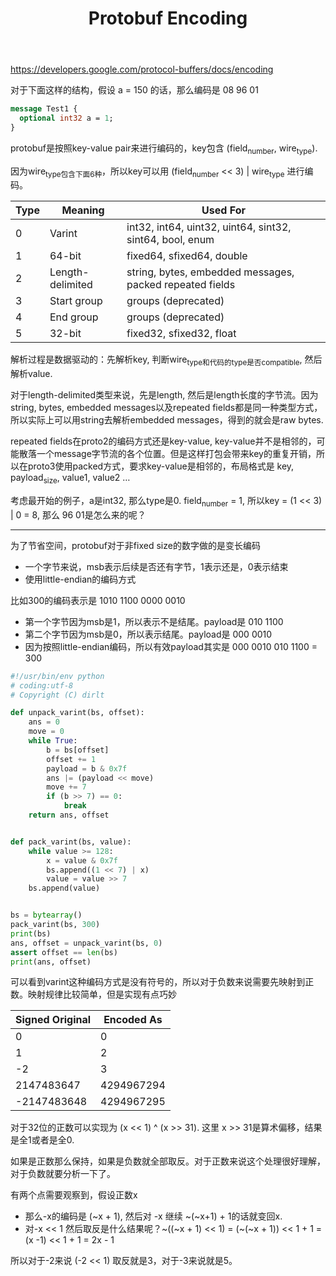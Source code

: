#+title: Protobuf Encoding

https://developers.google.com/protocol-buffers/docs/encoding

对于下面这样的结构，假设 a = 150 的话，那么编码是 08 96 01

#+BEGIN_SRC Protobuf
message Test1 {
  optional int32 a = 1;
}
#+END_SRC

protobuf是按照key-value pair来进行编码的，key包含 (field_number, wire_type).

因为wire_type包含下面6种，所以key可以用 (field_number << 3) | wire_type 进行编码。

| Type | Meaning          | Used For                                                 |
|------+------------------+----------------------------------------------------------|
|    0 | Varint           | int32, int64, uint32, uint64, sint32, sint64, bool, enum |
|    1 | 64-bit           | fixed64, sfixed64, double                                |
|    2 | Length-delimited | string, bytes, embedded messages, packed repeated fields |
|    3 | Start group      | groups (deprecated)                                      |
|    4 | End group        | groups (deprecated)                                      |
|    5 | 32-bit           | fixed32, sfixed32, float                                 |

解析过程是数据驱动的：先解析key, 判断wire_type和代码的type是否compatible, 然后解析value.

对于length-delimited类型来说，先是length, 然后是length长度的字节流。因为string, bytes, embedded messages以及repeated fields都是同一种类型方式，所以实际上可以用string去解析embedded messages，得到的就会是raw bytes.

repeated fields在proto2的编码方式还是key-value, key-value并不是相邻的，可能散落一个message字节流的各个位置。但是这样打包会带来key的重复开销，所以在proto3使用packed方式，要求key-value是相邻的，布局格式是 key, payload_size, value1, value2 ...

考虑最开始的例子，a是int32, 那么type是0. field_number = 1, 所以key = (1 << 3) | 0 = 8, 那么 96 01是怎么来的呢？

------

为了节省空间，protobuf对于非fixed size的数字做的是变长编码
- 一个字节来说，msb表示后续是否还有字节，1表示还是，0表示结束
- 使用little-endian的编码方式

比如300的编码表示是 1010 1100 0000 0010
- 第一个字节因为msb是1，所以表示不是结尾。payload是 010 1100
- 第二个字节因为msb是0，所以表示结尾。payload是 000 0010
- 因为按照little-endian编码，所以有效payload其实是 000 0010 010 1100 = 300

#+BEGIN_SRC Python
#!/usr/bin/env python
# coding:utf-8
# Copyright (C) dirlt

def unpack_varint(bs, offset):
    ans = 0
    move = 0
    while True:
        b = bs[offset]
        offset += 1
        payload = b & 0x7f
        ans |= (payload << move)
        move += 7
        if (b >> 7) == 0:
            break
    return ans, offset


def pack_varint(bs, value):
    while value >= 128:
        x = value & 0x7f
        bs.append((1 << 7) | x)
        value = value >> 7
    bs.append(value)


bs = bytearray()
pack_varint(bs, 300)
print(bs)
ans, offset = unpack_varint(bs, 0)
assert offset == len(bs)
print(ans, offset)
#+END_SRC

可以看到varint这种编码方式是没有符号的，所以对于负数来说需要先映射到正数。映射规律比较简单，但是实现有点巧妙

| Signed Original | Encoded As |
|-----------------+------------|
|               0 |          0 |
|               1 |          2 |
|              -2 |          3 |
|      2147483647 | 4294967294 |
|     -2147483648 | 4294967295 |

对于32位的正数可以实现为 (x << 1) ^ (x >> 31). 这里 x >> 31是算术偏移，结果是全1或者是全0.

如果是正数那么保持，如果是负数就全部取反。对于正数来说这个处理很好理解，对于负数就要分析一下了。

有两个点需要观察到，假设正数x
- 那么-x的编码是 (~x + 1), 然后对 -x 继续 ~(~x+1) + 1的话就变回x.
- 对-x << 1 然后取反是什么结果呢？~((~x + 1) << 1) = (~(~x + 1)) << 1 + 1 = (x -1) << 1 + 1 = 2x - 1
所以对于-2来说 (-2 << 1) 取反就是3，对于-3来说就是5。